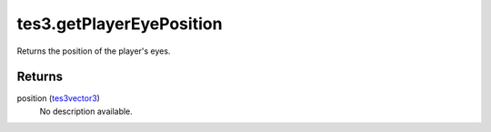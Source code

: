 tes3.getPlayerEyePosition
====================================================================================================

Returns the position of the player's eyes.

Returns
----------------------------------------------------------------------------------------------------

position (`tes3vector3`_)
    No description available.

.. _`tes3vector3`: ../../../lua/type/tes3vector3.html
